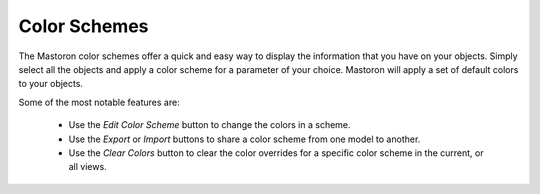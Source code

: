 Color Schemes
=============

The Mastoron color schemes offer a quick and easy way to display the information that you have on your objects.
Simply select all the objects and apply a color scheme for a parameter of your choice. Mastoron will apply a set of default colors to your objects.

Some of the most notable features are:

    * Use the *Edit Color Scheme* button to change the colors in a scheme.
    * Use the *Export* or *Import* buttons to share a color scheme from one model to another.
    * Use the *Clear Colors* button to clear the color overrides for a specific color scheme in the current, or all views.
